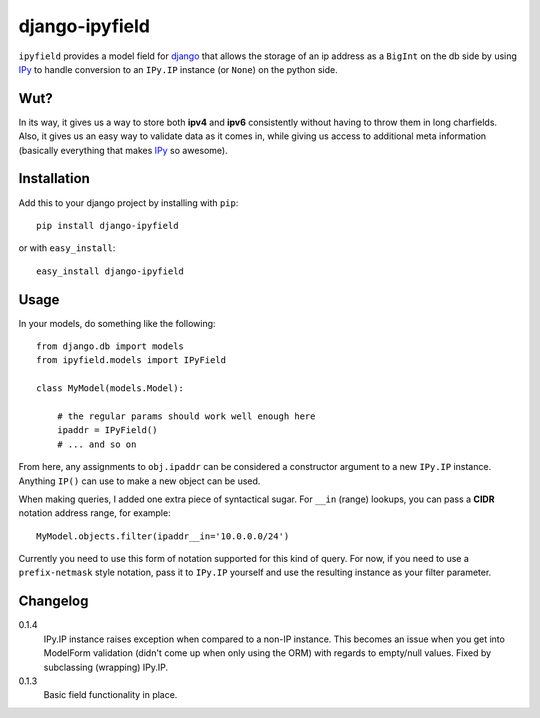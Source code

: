 .. -*- restructuredtext -*-

django-ipyfield
===============

``ipyfield`` provides a model field for 
`django <https://www.djangoproject.com>`_
that allows the storage of an ip address as a ``BigInt`` on the db side by 
using `IPy <http://pypi.python.org/pypi/IPy/>`_ to handle 
conversion to an ``IPy.IP`` instance (or ``None``) on the python side. 

Wut?
----

In its way, it gives us a way to store both **ipv4** and **ipv6** consistently
without having to throw them in long charfields. Also, it gives us an easy way
to validate data as it comes in, while giving us access to additional meta
information (basically everything that makes 
`IPy <http://pypi.python.org/pypi/IPy/>`_ so awesome).


Installation
------------

Add this to your django project by installing with ``pip``: ::
    
    pip install django-ipyfield

or with ``easy_install``: ::

    easy_install django-ipyfield



Usage
-----

In your models, do something like the following: ::
    
    from django.db import models
    from ipyfield.models import IPyField

    class MyModel(models.Model):

        # the regular params should work well enough here
        ipaddr = IPyField()
        # ... and so on


From here, any assignments to ``obj.ipaddr`` can be considered a constructor
argument to a new ``IPy.IP`` instance. Anything ``IP()`` can use to make a new
object can be used.

When making queries, I added one extra piece of syntactical sugar. For 
``__in`` (range) lookups, you can pass a **CIDR** notation address range, for 
example: ::
    
    MyModel.objects.filter(ipaddr__in='10.0.0.0/24')

Currently you need to use this form of notation supported for this kind of 
query. For now, if you need to use a ``prefix-netmask`` style notation, pass it 
to ``IPy.IP`` yourself and use the resulting instance as your filter parameter.


Changelog
---------

0.1.4
    IPy.IP instance raises exception when compared to a non-IP instance. This
    becomes an issue when you get into ModelForm validation (didn't come up when
    only using the ORM) with regards to empty/null values. Fixed by subclassing
    (wrapping) IPy.IP.
0.1.3
    Basic field functionality in place.


